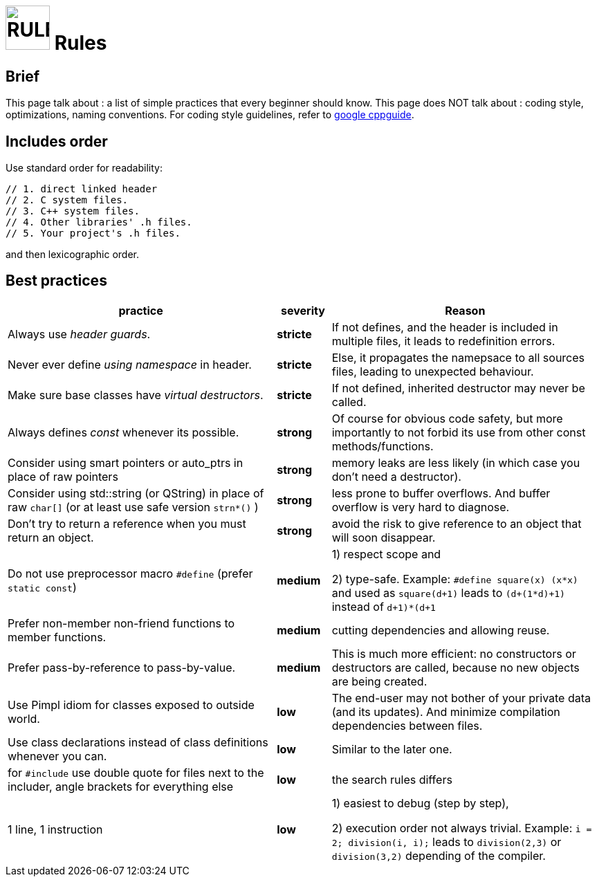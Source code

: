 # image:icon_cpp.svg["RULES", width=64px] Rules

## Brief

This page talk about : a list of simple practices that every beginner should know.
This page does NOT talk about : coding style, optimizations, naming conventions.
For coding style guidelines, refer to https://google-styleguide.googlecode.com/svn/trunk/cppguide.html[google cppguide].


## Includes order

Use standard order for readability:
```cpp
// 1. direct linked header
// 2. C system files.
// 3. C++ system files.
// 4. Other libraries' .h files.
// 5. Your project's .h files.
```
and then lexicographic order.

## Best practices


[options="header", cols=">5,^1s,5"]
|===============================================================================
| practice                    | severity | Reason
| Always use _header guards_. | stricte  | If not defines, and the header is included in multiple files, it leads to redefinition errors.
| Never ever define
_using namespace_ in header.  | stricte  | Else, it propagates the namepsace to all sources files, leading to unexpected behaviour.
| Make sure base classes have
 _virtual destructors_.       | stricte  | If not defined, inherited destructor may never be called.
| Always defines
_const_ whenever its possible.| strong   | Of course for obvious code safety, but more importantly to not forbid its use from other const methods/functions.
| Consider using smart pointers or auto_ptrs
 in place of raw pointers     | strong   | memory leaks are less likely (in which case you don't need a destructor).
| Consider using std::string (or QString) in place of raw `char[]` (or at least use safe version `strn*()` )
                              | strong   | less prone to buffer overflows. And buffer overflow is very hard to diagnose.
| Don't try to return a reference when you
must return an object.        | strong   | avoid the risk to give reference to an object that will soon disappear.
| Do not use preprocessor macro `#define`
(prefer `static const`)       | medium   | 1) respect scope and

                                          2) type-safe. Example: `#define square(x) (x*x)` and used as `square(d+1)` leads to `(d+(1*d)+1)` instead of `((d+1)*(d+1))`
| Prefer non-member non-friend functions
 to member functions.         | medium   | cutting dependencies and allowing reuse.
| Prefer pass-by-reference
to pass-by-value.             | medium   | This is much more efficient: no constructors or destructors are called, because no new objects are being created.
| Use Pimpl idiom for classes
exposed to outside world.     | low      | The end-user may not bother of your private data (and its updates). And minimize compilation dependencies between files.
| Use class declarations instead of class definitions
 whenever you can.            | low      | Similar to the later one.
| for `#include` use double quote for files next to the includer, angle brackets for everything else | low | the search rules differs
| 1 line, 1 instruction       | low     | 1) easiest to debug (step by step),

                                          2) execution order not always trivial. Example: `i = 2; division(++i, ++i);` leads to
                                          `division(2,3)` or `division(3,2)` depending of the compiler. |
|===============================================================================
